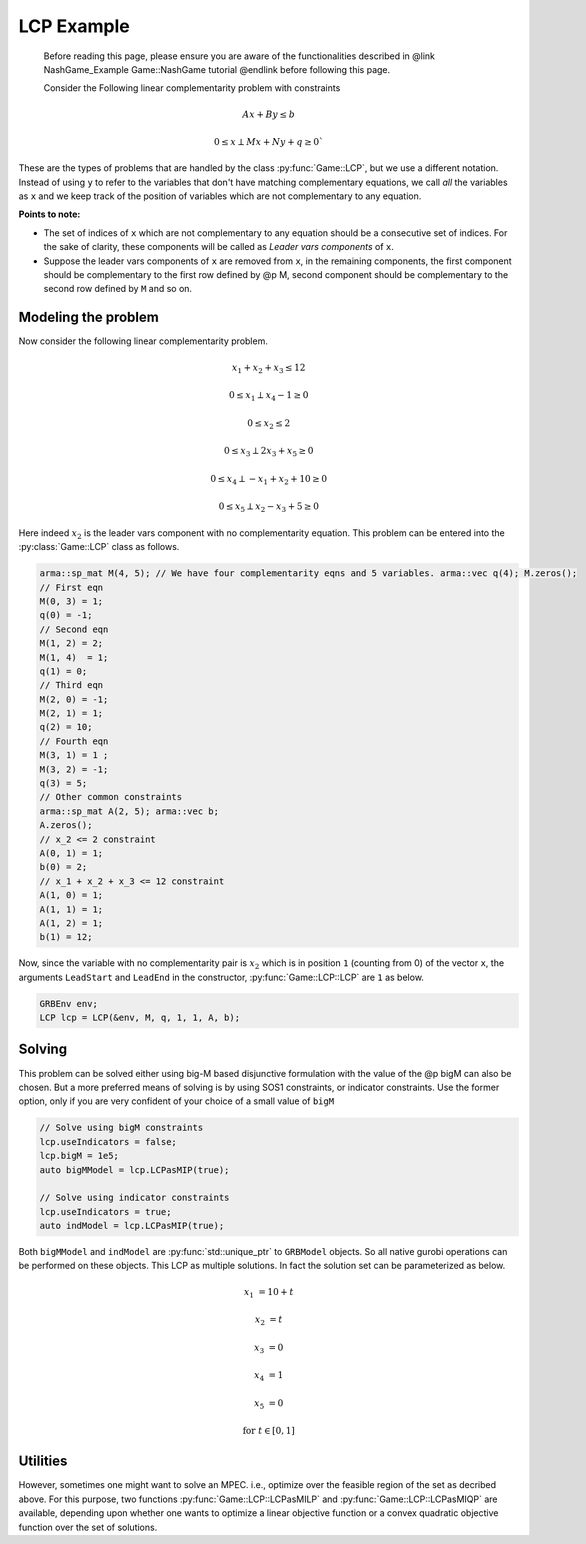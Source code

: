 LCP Example
***************

 Before reading this page, please ensure you are aware of the functionalities
 described in @link NashGame_Example Game::NashGame tutorial @endlink before
 following this page.

 Consider the Following linear complementarity problem with constraints

.. math::

  Ax + By \leq b

  0 \leq x \perp Mx + Ny + q \geq 0`


These are the types of problems that are handled by the class :py:func:`Game::LCP`, but we use a different notation. Instead of using ``y`` to refer to the variables that don't have matching complementary equations, we call *all* the variables as ``x`` and we keep track of the position of variables which are not complementary to any equation.

**Points to note:**

- The set of indices of ``x`` which are not complementary to any equation should be a consecutive set of indices. For the sake of clarity, these components will be called as *Leader vars components* of ``x``.

- Suppose the leader vars components of ``x`` are removed from ``x``, in the remaining components, the first component should be complementary to the first row defined by @p M, second component should be complementary to the second row defined by ``M`` and so on.

====================================
Modeling the problem
====================================

Now consider the following linear complementarity problem.

.. math::
        x_1 + x_2 + x_3 \le 12

        0\le x_1 \perp x_4 - 1 \ge 0

        0\le x_2 \le 2 

        0 \le x_3 \perp 2x_3 + x_5 \ge 0

        0 \le x_4 \perp -x_1 + x_2 + 10 \ge 0

        0 \le x_5 \perp x_2 - x_3 + 5 \ge 0


Here indeed :math:`x_2` is the leader vars component with no complementarity equation. This problem can be entered into the :py:class:`Game::LCP` class as follows.

.. code-block:: c

        arma::sp_mat M(4, 5); // We have four complementarity eqns and 5 variables. arma::vec q(4); M.zeros();
        // First eqn
        M(0, 3) = 1;
        q(0) = -1;
        // Second eqn
        M(1, 2) = 2;
        M(1, 4)  = 1;
        q(1) = 0;
        // Third eqn
        M(2, 0) = -1;
        M(2, 1) = 1;
        q(2) = 10;
        // Fourth eqn
        M(3, 1) = 1 ;
        M(3, 2) = -1;
        q(3) = 5;
        // Other common constraints
        arma::sp_mat A(2, 5); arma::vec b;
        A.zeros();
        // x_2 <= 2 constraint
        A(0, 1) = 1;
        b(0) = 2;
        // x_1 + x_2 + x_3 <= 12 constraint
        A(1, 0) = 1;
        A(1, 1) = 1;
        A(1, 2) = 1;
        b(1) = 12;

Now, since the variable with no complementarity pair is :math:`x_2` which is in position ``1`` (counting from 0) of the vector ``x``, the arguments ``LeadStart`` and ``LeadEnd`` in the constructor, :py:func:`Game::LCP::LCP` are ``1`` as below.

.. code-block:: c
   
   GRBEnv env;
   LCP lcp = LCP(&env, M, q, 1, 1, A, b);

==========
Solving
==========

This problem can be solved either using big-M based disjunctive formulation with the value of the @p bigM can also be chosen.
But a more preferred means of solving is by using SOS1 constraints, or indicator constraints. Use the former option, only if you are very confident of  your choice of a small value of ``bigM``

.. code-block:: c

 // Solve using bigM constraints
 lcp.useIndicators = false;
 lcp.bigM = 1e5;
 auto bigMModel = lcp.LCPasMIP(true);

 // Solve using indicator constraints
 lcp.useIndicators = true;
 auto indModel = lcp.LCPasMIP(true);


Both ``bigMModel`` and ``indModel`` are :py:func:`std::unique_ptr`  to ``GRBModel`` objects. So all native gurobi operations can be performed on these objects.
This LCP as multiple solutions. In fact the solution set can be parameterized as below.

.. math::

 x_1 &= 10 + t
 
 x_2 &= t
 
 x_3 &= 0
 
 x_4 &= 1
 
 x_5 &= 0 
 
 \text{for}\;\; t \in [0, 1]
 
====================================
Utilities
====================================

However, sometimes one might want to solve an MPEC. i.e., optimize over the feasible region of the set as decribed above. For this purpose, two functions :py:func:`Game::LCP::LCPasMILP` and :py:func:`Game::LCP::LCPasMIQP` are available, depending upon whether one wants to optimize a linear objective function or a convex quadratic
objective function over the set of solutions.


